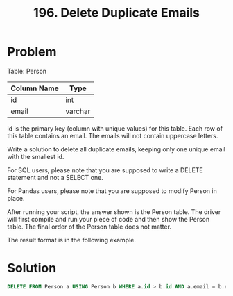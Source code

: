:PROPERTIES:
:ID:       0796a1fa-2a46-46d7-bfd0-7850f66a6550
:END:
#+title: 196. Delete Duplicate Emails
#+filetags: :Leetcode:

* Problem
Table: Person

| Column Name | Type    |
|-------------+---------|
| id          | int     |
| email       | varchar |

id is the primary key (column with unique values) for this table.
Each row of this table contains an email. The emails will not contain uppercase letters.

Write a solution to delete all duplicate emails, keeping only one unique email with the smallest id.

For SQL users, please note that you are supposed to write a DELETE statement and not a SELECT one.

For Pandas users, please note that you are supposed to modify Person in place.

After running your script, the answer shown is the Person table. The driver will first compile and run your piece of code and then show the Person table. The final order of the Person table does not matter.

The result format is in the following example.

* Solution
#+BEGIN_SRC sql
DELETE FROM Person a USING Person b WHERE a.id > b.id AND a.email = b.email;
#+END_SRC
